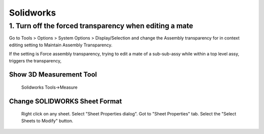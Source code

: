 ===========
Solidworks
===========

1. Turn off the forced transparency when editing a mate
########################################################

Go to Tools > Options > System Options > Display/Selection and change the Assembly transparency for in context editing setting to Maintain Assembly Transparency.
	
If the setting is Force assembly transparency, trying to edit a mate of a sub-sub-assy while within a top level assy, triggers the transparency, 

Show 3D Measurement Tool
------------------------
	Solidworks Tools->Measure
	
Change SOLIDWORKS Sheet Format
------------------------------
	Right click on any sheet.
	Select "Sheet Properties dialog".
	Got to "Sheet Properties" tab.
	Select the "Select Sheets to Modify" button.
